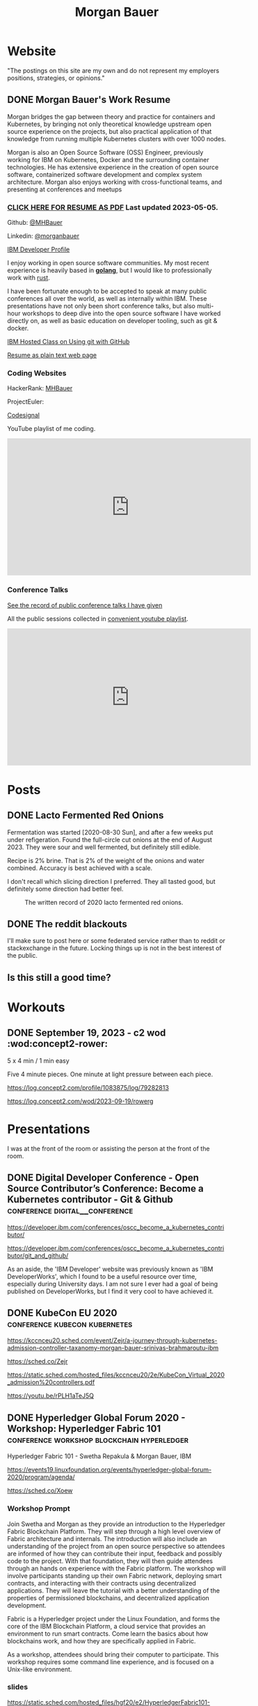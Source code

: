 #+STARTUP: logdone
#+hugo_base_dir: .
# explicitly set section to the default value
#+hugo_section: posts
#+title: Morgan Bauer

* Website

"The postings on this site are my own and do not represent my employers positions, strategies, or opinions."

** DONE Morgan Bauer's Work Resume
CLOSED: [2023-05-05 Fri 00:00]
:properties:
:export_file_name: 2021-01-15-resume
:EXPORT_HUGO_CUSTOM_FRONT_MATTER: :aliases '("/urn-uuid-87c17f82-5b10-41b6-8bf1-8a00477ad2cc" "/2021/january/morgan-bauers-work-resume/")
:EXPORT_HUGO_CUSTOM_FRONT_MATTER+: :url "resume"
:end:

Morgan bridges the gap between theory and practice for containers and Kubernetes,
by bringing not only theoretical knowledge upstream open source experience on the projects,
but also practical application of that knowledge from running multiple Kubernetes clusters with over 1000 nodes.

Morgan is also an Open Source Software (OSS) Engineer,
previously working for IBM on Kubernetes,
Docker and the surrounding container technologies.
He has extensive experience in the creation of open source software,
containerized software development and complex system architecture.
Morgan also enjoys working with cross-functional teams,
and presenting at conferences and meetups

*** [[/Morgan-Bauer-OpenSourceEngineer-resume.pdf][CLICK HERE FOR RESUME AS PDF]] Last updated 2023-05-05.

Github: [[https://github.com/MHBauer/][@MHBauer]]

Linkedin: [[https://www.linkedin.com/in/morganbauer/][@morganbauer]]

[[https://web.archive.org/web/20200922022132/https://developer.ibm.com/profiles/mbauer/][IBM Developer Profile]]




I enjoy working in open source software communities. My most recent experience is heavily based in *[[https://golang.org/][golang]]*, but I would like to professionally work with [[https://www.rust-lang.org/][rust]].

I have been fortunate enough to be accepted to speak at many public conferences all over the world, as well as internally within IBM. These presentations have not only been short conference talks, but also multi-hour workshops to deep dive into the open source software I have worked directly on, as well as basic education on developer tooling, such as git & docker.

[[https://developer.ibm.com/conferences/oscc_become_a_kubernetes_contributor/git_and_github/][IBM Hosted Class on Using git with GitHub]]

[[/resume-text.html][Resume as plain text web page]]

*** Coding Websites

HackerRank: [[https://www.hackerrank.com/MHBauer][MHBauer]]

ProjectEuler: [[https://projecteuler.net/profile/mohaba.png]]

[[https://app.codesignal.com/profile/mhbauer][Codesignal]]

YouTube playlist of me coding.
#+begin_export html
<iframe width="560" height="315" src="https://www.youtube.com/embed/videoseries?list=PLLQCu3oYKdYAn1QG1iOCdTJSgtcQuMdhZ" title="YouTube video player" frameborder="0" allow="accelerometer; autoplay; clipboard-write; encrypted-media; gyroscope; picture-in-picture; web-share" allowfullscreen></iframe>
#+end_export

*** Conference Talks
[[/presentations][See the record of public conference talks I have given]]

All the public sessions collected in [[https://www.youtube.com/watch?v=v7ZQcu1dwlQ&list=PL-yrdTisOWwUSfEUaKN4XarSa1YOaee6U][convenient youtube playlist]].

#+begin_export html
<iframe width="560" height="315" src="https://www.youtube.com/embed/videoseries?list=PL-yrdTisOWwUSfEUaKN4XarSa1YOaee6U" title="YouTube video player" frameborder="0" allow="accelerometer; autoplay; clipboard-write; encrypted-media; gyroscope; picture-in-picture" allowfullscreen></iframe>
#+end_export

* Posts

** DONE Lacto Fermented Red Onions
CLOSED: [2023-09-10 Sun 13:00]
:properties:
:export_file_name: 2020-lacto-fermented-red-onions
:end:

Fermentation was started [2020-08-30 Sun],
and after a few weeks put under refigeration.
Found the full-circle cut onions at the end of August 2023.
They were sour and well fermented,
but definitely still edible.

Recipe is 2% brine.
That is 2% of the weight of the onions and water combined.
Accuracy is best achieved with a scale.

I don't recall which slicing direction I preferred.
They all tasted good, but definitely some direction had better feel.

#+CAPTION: The written record of 2020 lacto fermented red onions.
[[file:static/food/ferments/2020-fermented-red-onion-recipe.jpg]]

** DONE The reddit blackouts
CLOSED: [2023-06-14 Wed 12:05]
:properties:
:export_file_name: reddit-blackout
:end:

I'll make sure to post here or some federated service rather than to
reddit or stackexchange in the future. Locking things up is not in the
best interest of the public.

** Is this still a good time?

* Workouts
:PROPERTIES:
:EXPORT_HUGO_SECTION: workouts
:END:

** DONE September 19, 2023 - c2 wod :wod:concept2-rower:
CLOSED: [2023-09-19 Tue 11:59]
:properties:
:export_file_name: 2023-09-19-workout
:end:

5 x 4 min / 1 min easy

Five 4 minute pieces. One minute at light pressure between each piece.

[[file:static/workouts/Untitled.png]]

https://log.concept2.com/profile/1083875/log/79282813

https://log.concept2.com/wod/2023-09-19/rowerg

* Presentations
:PROPERTIES:
:EXPORT_HUGO_SECTION: presentations
:END:

I was at the front of the room or assisting the person at the front of the room.

** DONE Digital Developer Conference - Open Source Contributor’s Conference: Become a Kubernetes contributor - Git & Github :conference:digital__conference:
CLOSED: [2020-09-29 Tue 22:31]
:properties:
:export_file_name: ibm-git-and-github
:end:

https://developer.ibm.com/conferences/oscc_become_a_kubernetes_contributor/

https://developer.ibm.com/conferences/oscc_become_a_kubernetes_contributor/git_and_github/

As an aside, the 'IBM Developer' website was previously known as 'IBM DeveloperWorks', which I found to be a useful resource over time, especially during University days.
I am not sure I ever had a goal of being published on DeveloperWorks, but I find it very cool to have achieved it.

** DONE KubeCon EU 2020 :conference:kubecon:kubernetes:
CLOSED: [2020-08-19 Wed 17:40]
:properties:
:export_file_name: kceu-2020
:end:

https://kccnceu20.sched.com/event/Zejr/a-journey-through-kubernetes-admission-controller-taxanomy-morgan-bauer-srinivas-brahmaroutu-ibm

https://sched.co/Zejr

https://static.sched.com/hosted_files/kccnceu20/2e/KubeCon_Virtual_2020_admission%20controllers.pdf

https://youtu.be/rPLH1aTeJ5Q

** DONE Hyperledger Global Forum 2020 - Workshop: Hyperledger Fabric 101 :conference:workshop:blockchain:hyperledger:
CLOSED: [2020-03-05 Thu 09:00]
:properties:
:export_file_name: hgf-2020
:end:

Hyperledger Fabric 101 - Swetha Repakula & Morgan Bauer, IBM

https://events19.linuxfoundation.org/events/hyperledger-global-forum-2020/program/agenda/

https://sched.co/Xoew

*** Workshop Prompt
Join Swetha and Morgan as they provide an introduction to the Hyperledger Fabric Blockchain Platform.
They will step through a high level overview of Fabric architecture and internals.
The introduction will also include an understanding of the project from an open source perspective so attendees are informed of how they can contribute their input, feedback and possibly code to the project.
With that foundation, they will then guide attendees through an hands on experience with the Fabric platform.
The workshop will involve participants standing up their own Fabric network, deploying smart contracts, and interacting with their contracts using decentralized applications.
They will leave the tutorial with a better understanding of the properties of permissioned blockchains, and decentralized application development.

Fabric is a Hyperledger project under the Linux Foundation, and forms the core of the IBM Blockchain Platform, a cloud service that provides an environment to run smart contracts.
Come learn the basics about how blockchains work, and how they are specifically applied in Fabric.

As a workshop, attendees should bring their computer to participate. This workshop requires some command line experience, and is focused on a Unix-like environment.

*** slides
https://static.sched.com/hosted_files/hgf20/e2/HyperledgerFabric101-HGF2020.pdf

** DONE Denver Block chain Week <2019-09-30 Mon>--<2019-10-03 Thu> :conference:workshop:blockchain:hyperledger:
CLOSED: [2019-10-01 Tue 08:00]
:properties:
:export_file_name: denverblockchainweek-2019
:end:
https://denverblockchainweek.com/

*** kickoff event
I spoke on hyperleder fabric and IBM open source contributions
https://www.eventbrite.com/e/kickoff-to-denver-blockchain-week-at-cu-tickets-73003227619

**** Event DescriptionDate and time
Mon, September 30, 2019
5:30 PM – 7:30 PM MDT

Location
Wolf Law School, Room 207, University of Colorado
2450 Kittredge Loop Road
Boulder, CO 80309

Join CU and IBM in Boulder for a presentation around the Hyperledger Workshop and Boot Camp that will be part of the Denver Blockchain Week.
About this event
To help kick off Denver Blockchain Week and build-up to the Global Blockchain Summit, the University of Colorado Blockchain Alliance is excited to announce that IBM will be coming to the University of Colorado Boulder to provide a guided tour of the IBM Blockchain platform led by their technical experts and get your questions answered by IBM Blockchain leaders.

Free parking available at the law school after 5 p.m.

The Global Blockchain Summit is the cornerstone of Denver Blockchain Week, a gathering of experts from around the country sharing knowledge, tips, trends, and insights about Blockchain, a breakthrough technology that enables the trusted digital registration & exchange of just about anything. It will be a chance for the newcomer to learn the history and basics of this emerging technology, and for the familiar to learn more about its current and future applications. Money, music, health records, car titles, certificates, company ownership, deeds, & digital identities are just a few options. The format will be less traditional than a typical conference. There will be large group presentations, small group lectures, lightning round discussions as well as time to interact with others in the field. We are striving to make this the most valuable Global Blockchain Summit for you, the participant. We have an emphasis on Global Women in Blockchain, equality, and diversity for the 2019 Summit.

*** two day workshop
https://www.eventbrite.com/e/hyperledger-fabric-bootcamp-tickets-71933845067

**** prompt
Join Hyperledger and IBM ambassadors as we explore Hyperledger in an intensive workshop.
About this event
What is a Bootcamp/Workshop?

A bootcamp/workshop is where we help get community members up to speed on how to contribute. Most of the participants are fairly new and we understand that contributing to your first project can be daunting. This process takes the fear out of the process. For existing contributors and maintainer, this is the ideal place to recruit more help for your project or group.

Who should attend and why?

Anyone that wants to contribute. This includes: developers, designers, writers, organizers, artists, and of course project managers. Anyone that needs contributions. There isn't a better place to recruit and get to know new participants. Don't limit yourself to thinking the only contributions you need at first are code! Most contributors start out by fixing documentation and creating or flushing our bug reports. Then they often move to fixing small bugs before making larger contributions. Also an OSS community doesn't thrive if it isn't diverse. You need writers, designers, and project managers etc. Include them in your plans.

What to bring?

Laptop, power cord and comfortable clothing. This hands-on workshop requires several gigabytes of downloads to participate. Please go to the following link and complete the `Prerequisites` Section which asks you to install Docker and Node, as well as download a git code repository and run a script to pull the required docker images.

https://github.com/swetharepakula/Fabric101Workshop

Day One - Tuesday, October 1st
8 a.m. - 9 a.m. - Registration and Continental Breakfast
9 a.m. - IBM Blockchain Platform & Multicloud Strategy Presentation
9:30 a.m. - Everyone gets an LFID, IBM Credentials and adds their name to the wiki
9:45 a.m. - VS Code Overview and Presentation
10:30 a.m. - Coffee and Group Pic
10:30 a.m. - 12:30 p.m. - Workshop Begins - Build a Smart Contract and Deploy it Locally
Noon - 1 p.m. - Lunch Break
1 p.m. - 3:30 p.m. - Working Sessions
4 p.m. - 6 p.m. - Presentation and Reception provided by Messner Reeves

Day Two - Wednesday, October 2nd
8 a.m. - 9 a.m. - Registration and Continental Breakfast
9 a.m. - How did it go yesterday?
9:15 a.m. - IBM Enterprise Blockchain Presentation
10 a.m. - Sessions
Noon - 1 p.m. - Lunch Break
1 p.m. - 3 p.m. - Sessions
3 p.m. - Remind everyone to get their changes posted for approval & everyone talks about accomplishments
4 p.m. - 6 p.m. - Presentation and Reception provided by Husch Blackwell @ The Commons on Champa

Date and time
Tue, Oct 1, 2019, 8:00 AM –
Wed, Oct 2, 2019, 4:00 PM MDT

Location
Resolution Research & Marketing, Inc.®
490 South Santa Fe Drive
#Unit E
Denver, CO 80223

*** local meetup
https://www.eventbrite.com/e/a-lign-denver-blockchain-week-event-tickets-71952555029

**** prompt
Join A-LIGN in their new Denver office for Happy Hour.
Join A-LIGN’s CTO, Gene Geiger and the A-LIGN team for an evening of networking, food and Blockchain discussion with industry professionals at our new Denver office. After a brief presentation, connect with other industry pros – complete with a happy-hour reception stocked with snacks and drinks. Space is limited, RSVP today!

Date and time
Wed, October 2, 2019
5:00 PM – 7:00 PM MDT

Location
A-LIGN Denver I INDUSTRY Office
3001 Brighton Blvd
Suite 200
Denver, CO 80216

*** mini conference
Learned about besu for the first time.

https://globalblockchainsummit.com/ Oct 3&4 only went the first day.
They had funky blockchain themed cocktails.

** DONE Open Source Summit North America 2019 :conference:blockchain:hyperledger:
CLOSED: [2019-08-23 Fri 14:25]
:properties:
:export_file_name: oss-na-2019
:end:

Smart contracts are one of the must-have features that most blockchain technologies provide today.
Hyperledger Fabric is a permissioned blockchain platform where people write smart contracts in general purpose programming languages like Go or Javascript.
In comparison, Ethereum invented Contract-Oriented Languages such as Solidity,
and created the web3 JS library to interact with smart contracts.
Progress has been made in the Hyperledger community to incorporate a similar developer experience into Fabric.

This workshop will cover how to run the EVM in Fabric, deploy sample smart contracts and how to use the web3.js library to interact with them via the Fab3 proxy.
In the process attendees will also learn the basics of using Hyperledger Fabric.
Developers familiar with Ethereum can easily migrate their Decentralized Apps (DApps) and are welcome to bring them to use during the workshop.
This version of the workshop will be focused on the Fabric platform in general versus the EVM feature.

https://ossna19.sched.com/event/PUQG/deploy-your-first-dapp-and-solidity-smart-contracts-to-hyperledger-fabric-swetha-repakula-morgan-bauer-ibm?iframe=no&w=100%&sidebar=yes&bg=no

https://sched.co/PUQG

https://static.sched.com/hosted_files/ossna19/e5/HyperledgerFabricOSS2019NA.pdf

** DONE Truffle Con 2019 - Keynote Live Demo of Truffle Petshop backed by Hyperledger Fabric EVM Chaincode
CLOSED: [2019-08-03 Sat 09:40]
:properties:
:export_file_name: trufflecon-2019
:end:

https://www.youtube.com/watch?v=0F9P9PEeHPQ

The recording did not catch the screen, so here is a
backup demonstration video
https://www.youtube.com/watch?v=YWjVRXeqf1g

https://sched.co/SlYV

This was surprsingly eventful due to thunderstorms up and down the west coast interfering with air travel.

** DONE Open Source Summit Japan 2019 :conference:blockchain:hyperledger:
CLOSED: [2019-07-19 Fri 11:00]
:properties:
:export_file_name: oss-japan-2019
:end:

When one thinks of blockchain, the technologies that come to mind are Bitcoin, and Ethereum.
Much of the knowledge has been focused on public networks,
and less is known about the permissioned blockchain platforms out there like Hyperledger Fabric.
Fabric is an open source blockchain platform that has been designed for corporate use cases.
Morgan and Swetha will go through the architecture of Hyperledger Fabric detailing the transaction work flow,
consensus mechanism and smart contract capabilities.
Attendees will leave with knowledge about the Hyperledger Consortium as well as details into the Fabric platform.

https://ossalsjp19.sched.com/event/OVt3/hyperledger-fabric-101-permissioned-blockchain-platforms-swetha-repakula-morgan-bauer-ibm?iframe=no&w=100%&sidebar=yes&bg=no

https://sched.co/OVt3

** DONE Open Source Summit China 2019     :conference:blockchain:hyperledger:kubernetes:container:
CLOSED: [2019-06-26 Wed 11:20]
:properties:
:export_file_name: oss-china-2019
:end:

*** kubernetes contributor summit
https://sched.co/RBRp

SIG Service Catalog members will go over the process of building Kubernetes extensions: building, testing, repos, and more. 

*** Combo KubeCon CloudNativeCon OpenSourceSummit
https://kccncosschn19eng.sched.com/

https://kccncosschn19eng.sched.com/event/NrvR/creating-your-first-smart-contract-on-hyperledger-fabric-swetha-repakula-morgan-bauer-ibm?iframe=no

https://static.sched.com/hosted_files/kccncosschn19eng/67/OSSChina2019.pdf

https://sched.co/NrvR

https://www.youtube.com/watch?v=U_0X11A16ts

** DONE ApacheCon Las Vegas - OpenWhisk Bootcamp       :conference:container:
CLOSED: [2019-09-09 Mon 09:00]
:properties:
:export_file_name: apachecon-las-vegas-2019
:end:

I assisted with this workshop as it related to docker and containers. OpenWhisk not only attaches routes to code snippets, but also can attach and run containers in response. During the various social vents, I got to meet Myrle Krantz, who impressed upon me the value of every contributor, in all forms. It is not only coding that is key, it is the education and documentation as well. No contribution, no matter how small is undeserving of praise and recognition.

This was the 20th Anniverary of the Apache Foundation.

James Gosling was there, so that was cool too.

[[https://www.youtube.com/watch?v=0CLDVMcyo1s&list=PLU2OcwpQkYCzWULP5C-C9eTF4DcbnYa2l][YouTube Playlist of Keynote Talks]]

[[https://www.infoq.com/news/2019/09/apachecon-opening-keynote/][infoQ summary]]

*** Workshop Prompt
This workshop will teach you how to develop serverless applications, composed of loosely coupled microservice-like functions, using the Apache OpenWhisk open-source serverless platform.

Starting with getting the development environment set up, it’ll move onto creating, deploying and invoking serverless functions for multiple runtimes. Once you are comfortable creating serverless functions, the next step is to connect functions to events, like message queues, allowing microservices to fire automatically. Finally, we’ll demonstrate how to expose serverless functions as public API endpoints, allowing to build serverless web applications.

Welcome to the future of cloud development, you’ll never want to manage another server again!

** DONE CCOSS - Cumbre de Contribuidores de Open Source Software - Guadalajara, Mexico :conference:blockchain:hyperledger:
CLOSED: [2019-09-15 Sun 10:35]
:properties:
:export_file_name: ccoss-mexico-2019
:end:

I met many talented developers at [[https://ccoss.org/][the first Cumbre de Contribuidores de Open Source Software]]. This was almost immediately after ApacheCon Las Vegas, so I ended up hanging out with some of the people I met there, such as Sam Ruby and Myrle Krantz. I not only got to present, I went to a workshop.

Recorded session https://www.youtube.com/watch?v=xja5Gl8tcco
A tweet https://mobile.twitter.com/ibmhb/status/1172887048618938368

** DONE CloudFoundry Summit EU 2018
CLOSED: [2018-10-11 Thu 15:30]
:properties:
:export_file_name: cfeu-2018
:end:

https://www.youtube.com/watch?v=vMERgcYmzX4
https://sched.co/FRyj

*** Prompt
The winners of the 2018 CF Summit Boston Hackathon are back discussing the details of their winning hackathon project - the BlockHead broker. BlockHead is a dedicated service broker developed based on the Open Service Broker (OSB) API that allows for the creation and deployment of smart contracts through creation and binding of services in Cloud Foundry. Developing smart contracts is difficult. The numerous steps of having to spin up a dedicated node, creating an account, compiling the smart contract, deploying the contract, and then binding to the contract through the generated interface make it hard for the average developer to easily build and test their distributed blockchain apps (dApps). We will demonstrate how the use of the BlockHead broker significantly facilitates the process of deploying and binding to smart contracts and helps developers focus on developing their web applications. Through integration with PaaS platforms such as Kubernetes and Cloud Foundry, developers can benefit from all the great features of a PaaS platform, including scalability promises , resiliency, etc.

** DONE ApacheCon NA 2018 - Montreal, Canada
CLOSED: [2018-09-22 Sat 14:22]
:properties:
:export_file_name: acna-2018
:end:
Comparisons of Cloud Native Communities

https://feathercast.apache.org/2018/09/26/comparisons-of-cloud-native-communities-morgan-bauer/

An Official Event Photo stream https://photos.apachecon.com/?/category/3

In addition I manned the booth.

*** CFP Submission
Day by day, the number of open source projects continues to increase. Each project has unique communities and practice different developmentmethodologies. This talk will focus on the Docker, Kubernetes and Cloud Foundry cultures and outline their main differences and commonalities. The projects have different review processes from the pair programming model to the LGTM process, an interesting artifact of github. Becoming a committer on CF relies on the Dojo, while Docker establishes a meritocracy of peers and Kubernetes behaves similarly with individual sponsors.

Morgan will share his journey of becoming a maintainer on the core Docker Engine and a founding member of the Kubernetes Service Catalog. Swetha will tell her story of becoming a contributor on the Diego team and what she has learnt from Cloud Foundry. By sharing their experiences, they hope to encourage others to participate.

**** Mini Description:
Learn about cloud native open source projects, namely Kubernetes, Docker, and Cloud Foundry, and their development methodologies, cultures, communities.

**** What Audience Will Gain:
The audience will leave the talk with a better understanding of different cloud native communities and their respective cultures. Specifically how open source projects can be governed, developed and collaborated on. The attendees will become better informed and have the ability to be more involved with open source software development.

**** Benefits to the Ecosystem:
We hope by informing engineering managers and developers about how open source technologies are governed, and developed they will be better prepared to choose open source projects and effectively contribute to them. The goal is to increase participation in open source development.

** DONE Kubecon EU 2018 :conference:kubecon:kubernetes:
CLOSED: [2018-05-04 Fri 15:35]
:properties:
:export_file_name: kceu-2018
:end:

***  Building a Fault-Tolerant Resources Controller on Kubernetes - Morgan Bauer & Srinivas Brahmaroutu
https://kccnceu18.sched.com/event/DqvS/building-a-fault-tolerant-custom-resources-controller-on-kubernetes-morgan-bauer-srinivas-brahmaroutu-ibm-corp-intermediate-skill-level-slides-attached

https://schd.ws/hosted_files/kccnceu18/3b/CRDDeployments.pdf﻿

https://www.youtube.com/watch?v=v2gAcKKDf9Y

*** SIG Service-Catalog Deep Dive – Doug Davis, Michael Kibbe & Morgan Bauer

https://www.youtube.com/watch?v=knKSSKMkdHY

 SIG Service-Catalog Deep Dive – Doug Davis, Michael Kibbe, Google, & Morgan Bauer, IBM (Intermediate Skill Level) In the "SIG Service-Catalog Intro" session we provided an overview of the Open Service Broker API and the Kubernetes implementation being developed by the Service Catalog SIG. With that background, this session will go into some of the challenges we faced in making it a reality. Whether it was because we were trying to use bleeding edge features of K8s, or trying to align very radically different processing models between K8s and other OSB API Platforms, our SIG has had an interesting time trying to navigate these waters. Come learn about these these challenges and how we've chosen to solve them.

** DONE CF Summit NA 2018
CLOSED: [2018-04-20 Fri 15:40]
:properties:
:export_file_name: cfna-2018
:end:

Also participated in the hackathon and won with the idea of the blockchain service broker, which was later developed into a cloudfoundry incubator project, with progress demonstrated at the following CF Summit EU

*** Open Service Brokers for the CF Container Runtime - Jonathan Berkhahn & Morgan Bauer, IBM

https://www.youtube.com/watch?v=tK2XIhdiVm4

The Open Service Broker API is an open standard based on the Cloud
Foundry service broker model. The Cloud Foundry Container Runtime is
backed by Kubernetes, a container orchestrator. The Kubernetes Service
Catalog project is an implementation of the platform side of the
OSBAPI running as part of Kubernetes. Come learn how to utilize the
same brokers and services you use for applications running on CF for
containers hosted by the new container runtime. We'll briefly cover
the service broker architecture before demoing the set-up and
operation of the Service Catalog on top of the CF Container Runtime
and going over best practices for writing brokers to ensure that they
are multi-platform compatible.

** DONE NYC OpenCamps
CLOSED: [2017-11-18 Sat 13:30]
:properties:
:export_file_name: nyc-opencamps-2017
:end:

Comparisons of Cloud Native Communities - with Swetha Repakula

Kubernetes Camp | Sat. Nov. 18 , 01:00pm - 01:30pm in Nolita Hub Room (on 17th Floor)

https://web.archive.org/web/20171214091138/http://www.opencamps.org/2017/events

** DONE CloudFoundry Summit EU 2017
CLOSED: [2017-10-12 Thu 13:00]
:properties:
:export_file_name: cfeu-2017
:end:

*** Getting a Handle on Your Microservices: Istio and the Open Source Broker API

https://www.cloudfoundry.org/trainings/getting-handle-microservices-istio-open-source-broker-api/

https://www.youtube.com/watch?v=v7ZQcu1dwlQ

**** prompt
Istio provides a proxy to load balance, control traffic behavior, and distribute access controls between services. The Kubernetes Service Catalog, an Open Service Broker implementation, provisions services that are consumed by applications within a cluster. This presentation will demonstrate how Istio can be utilized to proxy communication between a Kubernetes-hosted application and a Service Catalog provisioned database.

The demonstration will start with two applications bound to the same service broker provided service. We will then leverage Istio to direct traffic between the applications from the web and show the metrics that it is collecting. This will demonstrate how Istio can provide value without any modifications to an application.

* TIL - Today I Learned :TIL:
I want to write down what I've learned so I don't forget and include where I learned it to know what I use as sources.

** DONE use zmv from zsh
CLOSED: [2023-01-05 Thu 21:43]
:properties:
:export_file_name: zmv-renamer
:end:

https://blog.smittytone.net/2021/04/03/how-to-use-zmv-z-shell-super-smart-file-renamer/

https://zsh.sourceforge.io/Doc/Release/Expansion.html#Arithmetic-Expansion to do addion subtraction

https://opensource.apple.com/source/zsh/zsh-30/zsh/Functions/Misc/zmv.auto.html

https://zsh.sourceforge.io/Doc/Release/Arithmetic-Evaluation.html

** DONE update org mode
CLOSED: [2022-01-10 Mon 23:55]
:properties:
:export_file_name: issue-when-updating-org-mode
:end:

messages of org 9.6 being on elpa only.

okay, but I've got this apparently stange install using 'org-plus-contrib'

I've got to switch to org from elpa,
but I need the unmaintained contrib as well which has been split into a separate package
and repo as org-contrib in the nongnu elpa,
so I have to first add the nongnu elpa archive at elpa.nongnu.org/nongnu/
in contrast to elpa.gnu.org/packages (they really want you to know it's not gnu.)

also be sure to delete the org-plus-contrib directories in the elpa directory under dot-emacs
or you'll always load the old version.

** DONE Miso Soup Tricks
CLOSED: [2021-06-27 Sun 20:45]
:properties:
:export_file_name: miso-soup-tricks
:end:

Two tips while dinner was being prepared.

*** Use a sieve or mesh strainer to disolve miso

Miso can be difficult to fully dissolve as it will clump up and physical agitation only goes so far.

*** Use Nameko Mushrooms to thicken soup - ナメコ

I didn't see them before they were cooked.

https://en.wikipedia.org/wiki/Pholiota_microspora

Instead of the watery broth, it was silky with a slightly higher viscosity.

** DONE Kindle Notes in =My Clippings.txt=
CLOSED: [2021-06-25 Fri 13:35]
:properties:
:export_file_name: kindle-clippings
:end:
A kindle could be reasonably used to take notes. The notes taken are available in the =My Clippings.txt= file under =documents=.
The whole path from the root of the kindle filesystem is =/documents/My Clippings.txt=.

A question remains in my mind of the behavior of the notes.
 - Is it a log? Append-only?
 - If I remove a book, do the notes go, or stay?
 - If I re-download a book, do the notes become associated?

** DONE OBS Capture Transform Settings
CLOSED: [2021-05-27 Thu 17:47]
:properties:
:export_file_name: reset-obs-transform-capture
:END:

=Sometimes you may see the red dot in the upper left corner of your preview with a game capture source, select the source in your list and press Ctrl+R then Ctrl+f to reset than fit the source to your preview screen.=
from
https://obsproject.com/wiki/Game-Capture-Guide

The keys correspond to "Reset Transform" followed by "Fit to Screen".

** DONE windows explorer cli correspondence
CLOSED: [2021-05-19 Wed]
:properties:
:export_file_name: windows-explorer-cli-correspondence
:END:

found in an old hn post while cleaning up tabs

can type cmd in explorer location bar and it will launch a console in the same location.

while in a console can type =start .= and it will open explorer in a location

amusing to write this now, as it is from a several moth old hacker news topic. I was cleaning up some tabs.

Source:
https://news.ycombinator.com/item?id=26165237

=Windows has some nice tricks to connect the UI to the cmdline. For instance you can type "cmd" or "powershell" in the breadcrumbs-bar of an Explorer window, and it opens a terminal at that filesystem location (and the other way around, "start ." on the command line opens an Explorer window in the current directory.=
from https://news.ycombinator.com/user?id=flohofwoe

Thank you.


** DONE Nikon exif field for memory card
CLOSED: [2018-01-04 Thu]
:properties:
:export_file_name: nikon-exif-field-for-slot
:end:

I learned this from owning a Nikon D500 and trying to figure out why the checksums of files on the SD Card and XQD card don't match.

On a D500, which has two card slots, an XQD and an SD, this data is recorded in the file under the exif field 'Memory Card Number'.

=0= is the value for the XQD Card slot.
=1= is the value for the SD Card slot.

[[https://photo.stackexchange.com/q/98778/87152][relevant stackoverflow link]]

** DONE ext4 defragmenting & pacman package caching
CLOSED: [2021-01-01 Fri]

*** defrag
e4defrag -c
to check the amount of fragmentation
-v for verbose details of each file.

When run without -c it will perform the defragmentation.


*** pacman cache
not sure if pacman doesn't clean up, or what, but paccache -r from pacman-contrib.

*** a thing I knew

ext4 fs reserves 5% of free space for root, which on a large disk is hundreds of gigabytes.
tune with `tune2fs -m 1 /dev/sda1` etc. it does take fractional decimal points.


** DONE service to get the ip I am accessing from
CLOSED: [2020-08-02 Sun 17:00]
https://checkip.amazonaws.com/

I think maybe a friend suggested this.

I want to be able to set dns entries automatically from my home connection.

** download and import a github user gpg key

little script to pull a gpg key and import it


curl -sSL 'https://api.github.com/users/${GITHUB_USER}/gpg_keys' | jq '.[0].raw_key' -r | gpg --import


-o PasswordAuthentication=no

can get ssh keys from github, shows public key md5 fingerprint. modern ssh uses sha256 fingerprints

ssh-keygen -l -E md5 -f uvm.pub

.ssh curl -sSL https://api.github.com/users/mhbauer/keys | jq '.[0].key' -r | ssh-keygen -l -E md5 -f -
256 MD5:2e:e1:9f:bc:bf:e4:ae:b0:10:8a:27:b5:9b:63:34:e7 no comment (ED25519)

the contents of this can be used by ssh-import-id to prime accounts

*** TODO 
 - github v3 implicitly 
 - figure out github v4 api
 - something other than jq and shell piping

** DONE how to run containerd as runtime for e2e-node tests      :kubernetes:
CLOSED: [2020-06-04 Thu 11:59]
:properties:
:export_file_name: 2020-05-28-kubernetes-e2e-tests-dockerless-cri
:end:

requires some extra setup to get containerd working, such as setting it up to accept being a cri, which is a plugin, as well as cni which is all installable from the containerd repo using scripts that are available inside.

: GOFLAGS='-v -tags=dockerless' make test-e2e-node PARALLELISM=1 TEST_ARGS='--kubelet-flags=--fail-swap-on=false' FOCUS="NodeFeature: ImageID" SKIP="\[Flaky\]|\[Serial\]" RUNTIME=remote CONTAINER_RUNTIME_ENDPOINT=unix:///run/containerd/containerd.sock

** TODO 2020-06-02 kubernetes ci job types

 some stuff I knew before, but I want to write it down and link to some of it


 Terminology question, presubmit = pull- job, postsubmit = after push to repo (usually merge PR), periodics = ci- job? Are there any other jobs as 

** DONE fail-swap-on necessary for running e2e tests locally     :kubernetes:
CLOSED: [2020-05-28 Thu 11:59]
:properties:
:export_file_name: 2020-05-28-kubernetes-e2e-tests-locally
:end:

If you're trying to run #kubernetes e2e-node tests with ~make test-e2e-node~ and you're trying to run them locally, you may need to add ~TEST_ARG='--kubelet-flags=--fail-swap-on=false'~ because your normal everyday dev machine probably has swap enabled.

** TODO 2020-05-18                                                    :emacs:
very productive day
*** `keep-lines` and `flush-lines` in emacs 

 by searching for `emacs select lines matching regex`

 and finding

 https://stackoverflow.com/questions/4214949/emacs-removing-all-lines-that-dont-match

 and the most useful part, reproduced below https://stackoverflow.com/questions/4214949/emacs-removing-all-lines-that-dont-match#comment4574108_4215809

 The documentation for delete-non-matching-lines explains this is an alias for keep-lines and delete-matching-lines is an alias for flush-lines
 
*** pngs can be optimized with zopfli

** TODO 2020-05-12
Put contact information, keywords, and page numbers on slides.

I've learned this previously, but I'm writing it down, because it happened to me again relatively recently.

It is almost certain that people will see a single slide out of context and now know how to get more information from you.

keywords help with context, date helps with knowing the version of a presentation, contact info helps with reaching out, page numbers helps if there are repeats, and also again with versioning.
** TODO 2020-05-07                                                      :dns:
A & AAAA records are IP addresses

CNAME is an alias to another domain name.
** DONE kubernetes github organization code search               :kubernetes:
CLOSED: [2020-05-11 Mon 11:57]
:properties:
:export_file_name: 2020-05-11-k8s-codesearch
:end:

[[https://cs.k8s.io][cs.k8s.io]] is super useful to correlate things and search the entire kubernetes + kubernetes-sigs organizations.

** TODO Org to Netlify in One Step :emacs:

Since Netlify provides emacs in their [[https://github.com/netlify/build-image][build-image]], we can call emacs
during our build step. We can use emacs to render to markdown with
[[https://ox-hugo.scripter.co/][ox-hugo]]. After we have the markdown, we can render that with
[[https://gohugo.io/][hugo]]. This can all be done server-side, so the rendered markdown does
not have to be committed to the repo.

urn:uuid:6f953af9-e7a3-4935-b9db-06bdd829353c

** TODO Open source contributions

It's a cycle. How do you know what to read? Other people said
stuff. How did other people know to read your stuff? You said stuff!
It sounds kind of slimey to be shilling your own stuff, but it's not,
because everyone is busy with their own stuff. They are also generally
good people and WANT to look at your stuff. They need a reminder at
times.


** Why are we here?

I am here to work on Docker.


** TODO ffmpeg multiple video filters

ffmpeg has a many options and flags. I look them up and can never remember.

When dealing with video filters, do not use multiple instances of the
flag, but separate filters by commas.
 
May need to quote the entire filter string?

ffmpeg -i input.mp4 -filter:v fps=fps=30, scale=1920:-2 output.mp4

and NOT
`ffmpeg -i input.mp4 -filter:v fps=fps=30 -filter:v scale=1920:-2 output.mp4`

** DONE Set default flags in magit commit screen
CLOSED: [2019-04-11 Thu 21:46:38]
:properties:
:export_file_name: magit-default-flags
:end:

see my stackoverflow answer, reproduced below
https://emacs.stackexchange.com/questions/3893/how-can-i-make-verbose-flag-be-enabled-by-default-in-magit-commit-screen

In the versions of magit that use transient (after February 2019 or so), set the flag, and then save while still in the transient buffer.

So for commit, the key sequence would be something like

C-x g # start magit
s # to stage changes
c # start commiting
-v # enable verbose
C-x C-s # Save the setting persistently across sessions
c # do the actual commit

After that, next time commit is invoked, verbose will still be set. (You do not have to complete the commit, and can exit after saving with C-x C-s.)

The actual default is saved in a transient/ directory in .emacs.d/.

See the transient manual https://magit.vc/manual/transient.html#Saving-Values

* Media

** Books

** Movies

*** DONE Thor:Ragnarok (Thor 3)                                :movie:review:
CLOSED: [2023-05-23 Tue 22:29]
:properties:
:export_file_name: thor-3
:end:

The best Marvel movie.

*** DONE No Time To Die                                        :movie:review:
CLOSED: [2021-10-04 Mon 19:00]
:properties:
:export_file_name: james-bond-no-time-to-die
:end:

=James Bond Will Return=

Well not that one, he got blown up.

*** DONE  Transformers: Rise of the Beasts
CLOSED: [2023-06-13 Tue 12:45]
:properties:
:export_file_name: 2023-beast-transformers
:end:

Takes place in 1994.

Lots of explosions, yup.

It felt weird to see the twin towers, and smoke, and maybe felt a
little exploitative for the purpose of being in a movie.

Snooze on it unless you want to see robots and explosions.

**** Trailers
Tmnt
Indians Jones 5
Blue beetle
Gran turismo
Oppenheimer
The Flash
Mission Impossible - part 1

** Music

* DONE Net Present Value Calculation :finance:
CLOSED: [2021-06-15 Tue 22:12]
:properties:
:export_file_name: npv-calculations
:end:

I keep relearning this, so I want to make it clear to myself.

The general concept is to know whether it is a good idea to pay a lump sum now, or to pay installments over time. When there is a discount for paying now, what is the equivalent interest rate to paying over time. There are times where paying the lump sum, being a guaranteed return, is significant enough that it makes sense to pay now if possible rather than paying later.

Time value of money. Money in the future is not worth as much as money now. This is primarily due to inflation. Thus it's good to know what the effective interest rate is on any payment, so you can compare with interest rates you think you can get elsewhere.

Life example would be car insurance, which I have encountered billed in 6 month increments, but with an installment fee, or some other structure of costs where the two six-month payments do not equal to the 12 month payment. When it is the same cost at both times, that indicates that there is some rate of return.

Another case would be the case of some 'lifetime' subscription. This is also a net present value, in the form of a perpetuity.

If a magazine subscription is 29.95 a year, and you can get 2 years for 55.95, and three years for 79.95, and a lifetime for 295.00.

Let's start with the lifetime perpetuity, as that is actually the simplest calctulation. =PV = PMT / i= In our case, we assume the payment PMT is the yearly cost, 29.95, and the Present Value PV is 295. Rearranging =i = PV/PMT= leading us to an interest rate of =29.95/295 = 0.101525423729 = 10.15%=. This means that buying now for 295 is worth the equivalent of payments of 29.95, forever.

This is easily checked:
  1. 295 * 10.15% = 29.95, we pay 29.95 for a year, and have 295 left to grow interest on.
  2. the calculation does not differ.

An alternative form considers the inflation in terms of a growing sum, due to inflation. =PV = PMT / (i - g)=, rearranging similarly, =(i - g) = PMT/PV=. We can see that inflation comes directly out of the normal interest rate, meaning =i= must be that much higher to offset.

Back to auto insurance, what's the rate on a 1200$ payment executed in two payments of 700$ on the half year? This is equivalent to an "annuity due" calulation. To calculate, we figure out how much the annuity due is worth in the future, and discount it back to the present. The formulation is much uglier and more difficult to calculate i for, and in spreadsheets is done with =IRR=, although you can 'guess and check' with =PV=.

For this case, we do =pv(guess%, 2,-700,0,1)= and adjust the guess percentage until it equals 1200.

With =IRR= we need to calculate the difference between the lump sum and the partial payment for our first period, and then use the partial payments after.  =irr({500,-700},1)= which spits out 40%, and we can plug back into the PV function as our 'guess' to get the result of 1200. That's a 40% interest charge for paying partially! Better to get that money together and pay it now!

A more reasonable calculation would have perhaps a 2.5% payment fee per installment. This would be solving =pv(guess%, 2,-615,0,1)= for the percentage to be equal to 1200. Or =irr({585,-615})= which comes out to 5%. A 2.5% fee costs you 5% in opportunity interest. You pay 1230 for 1200 of coverage. The simple interest rate of 2.5% becomes 5% as you need a higher interest rate on your remaining money in the time period to make up for what you don't have to make interest on.

 1. 1200 - 615 = 585 left
 2. I need 615 in the future from my 585 now, so I need =x * 585 = 615=, =x = 5.128%=. over my period. This is the simple rate done semi-annually, so an anual rate would be very slightly higher.



# https://www.omnicalculator.com/finance/perpetuity this one is pretty good with lockable pieces for PMT and PV
* My Tesla Car Experience :tesla:
:properties:
:export_file_name: my-tesla-car-experience
:end:

** Charging Issues - Since Approximately June 2022

*** svce gridshift set to 31c, new range is 34c to 41c.

* My Tesla Solar Experience :tesla:
:properties:
:export_file_name: my-tesla-solar-experience
:end:

* TODO golang tools

golangci-lint

* TODO Blogs I admire
 - https://eli.thegreenplace.net/ I've probably been reading it on and off for ten years, and I wish I had started blogging back then as well. Started while looking at the sicp exercises. Wish to post / had posted my own...
 - https://randomascii.wordpress.com definitely been reading since "generate all the floats and round trip them"
 - http://regex.info/blog/ - awesome photo medatada, cool photos from japan, wordpress, dark color theme, exhaustive rundown of "now you have two problems" http://regex.info/blog/2006-09-15/247
 - https://www.gwern.net/ - don't read it much, if at all, and never regularly, but I like the design. What about the design? popover preview, footnotes/sidenotes
 - https://jvns.ca/ - simple explanations of stuff, nice pictures.
 - https://qntm.org/ - came for destroying the earth, revisited every now and then for things like hatetris and most recently the incredibly disturbing Lena/MMAcevedo short story.

* TODO uses this

small velcro cable ties
https://www.lowes.com/pd/VELCRO-0-5-in-Multicolor-Strap-Fastener/3017542 $5.28 for x50
https://www.homedepot.com/p/VELCRO-Brand-8-in-x-1-2-in-Reusable-Ties-50-Pack-90924HD/202261940 5.27 for x 50
https://www.walmart.com/ip/VELCRO-Brand-ONE-WRAP-Cable-Ties-Black-Cord-Organization-Straps-Thin-Pre-Cut-Design-Wire-Management-Organizing-Home-Office-Data-Centers-8in-x-1-2in-G/16517608 3.97 for x 50

from amazon
100 were 5.49 in 2014 september
50 were 3.38 as an "add on item" in 2012
100 were 6.99 in 2012 january

* TODO embed videos
#+begin_export html
<video width="1920" height="1080" controls>
  <source src="trufflecon-demo.mp4" type="video/mp4">
</video>
#+end_export

* 360 Tests
Create a partial template that takes the org link (which should be converted during export) and inject that into the template.

Additionally, add some kind of header addition on demand to include the JS.


** DONE LinkedIn Profile Badge
CLOSED: [2023-05-17 Wed 16:36]
:properties:
:export_file_name: linkedinProfileBadge
:end:

#+BEGIN_EXPORT html
<script src="https://platform.linkedin.com/badges/js/profile.js" async defer type="text/javascript"></script>

<div class="badge-base LI-profile-badge" data-locale="en_US" data-size="large" data-theme="dark" data-type="HORIZONTAL" data-vanity="morganbauer" data-version="v1">
<a class="badge-base__link LI-simple-link" href="https://www.linkedin.com/in/morganbauer?trk=profile-badge">Morgan Bauer</a></div>
              
#+END_EXPORT

** DONE Direct Image
CLOSED: [2023-05-17 Wed 13:11]
:properties:
:export_file_name: direct-image-test
:end:

#+CAPTION: Three at a table, one holding a menu.
#+NAME:   fig:daigo dinner menu
[[file:static/japan_dinner_menu.jpg]]

** DONE Panellum
CLOSED: [2023-05-17 Wed 13:11]
:properties:
:export_file_name: panellum-test
:end:

#+BEGIN_EXPORT html
<iframe width="600" height="400" style="border-style:none;" src="https://cdn.pannellum.org/2.5/pannellum.htm#panorama=https://pannellum.org/images/alma.jpg"></iframe>
#+END_EXPORT

In theory I need to templatize and inject the final image location into the piece.

For now, a hardcoded iframe.
#+BEGIN_EXPORT html
<iframe width="600" height="400" style="border-style:none;" src="https://cdn.pannellum.org/2.5/pannellum.htm#panorama=https://mhbauer.com/japan_dinner_menu.jpg"></iframe>
#+END_EXPORT

* Footnotes
​* COMMENT Local Variables                          :ARCHIVE:
# Local Variables:
# eval: (org-hugo-auto-export-mode)
# End:

# (cl-random most-positive-fixnum)
# (random most-positive-fixnum)
